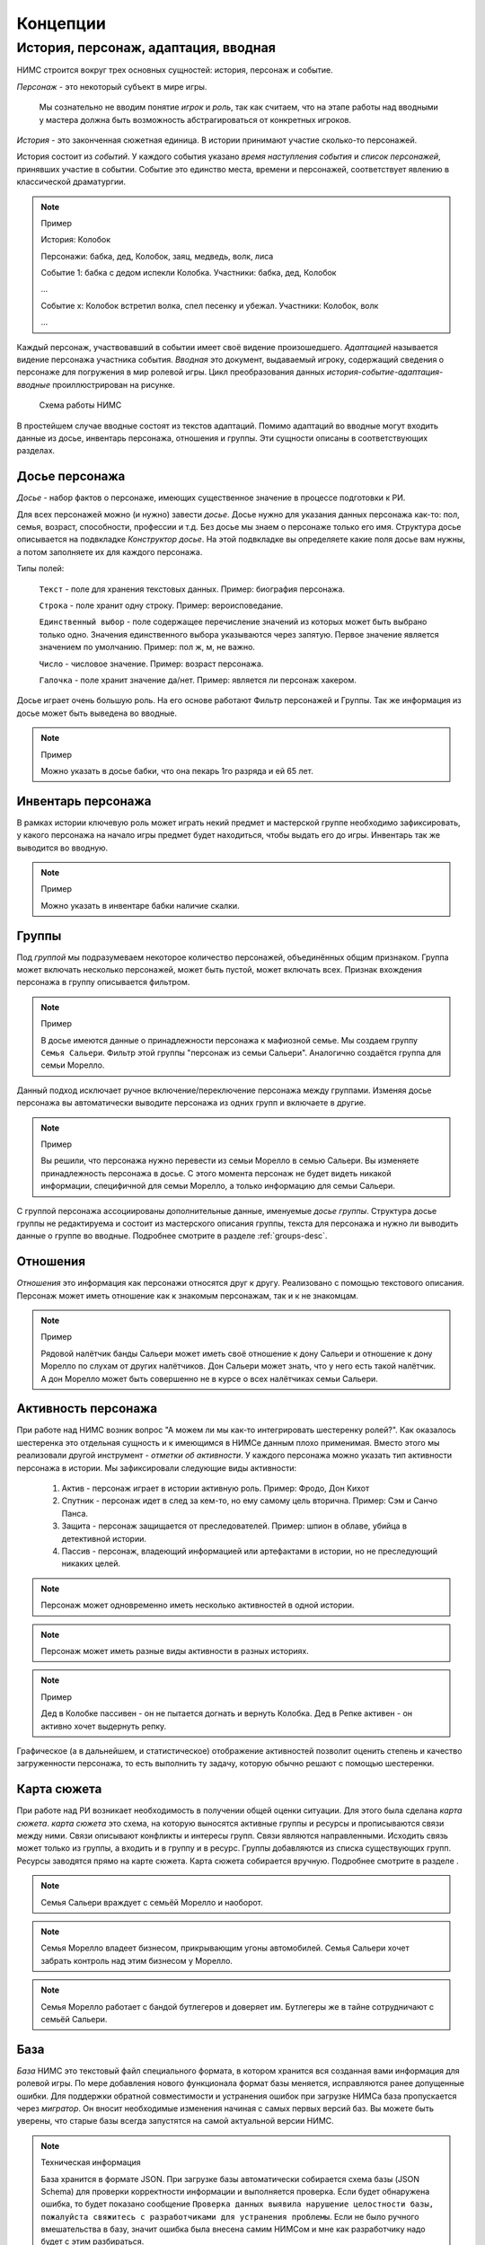 ﻿.. _concepts-page:

Концепции
=========

.. _concepts-core-concepts:

История, персонаж, адаптация, вводная
-------------------------------------

НИМС строится вокруг трех основных сущностей: история, персонаж и событие.

*Персонаж* - это некоторый субъект в мире игры. 

	Мы сознательно не вводим понятие *игрок* и *роль*, так как считаем, что на этапе работы над вводными у мастера должна быть возможность абстрагироваться от конкретных игроков.  

*История* - это законченная сюжетная единица. В истории принимают участие сколько-то персонажей.

История состоит из *событий*. У каждого события указано *время наступления события* и *список персонажей*, принявших участие в событии. Событие это единство места, времени и персонажей, соответствует явлению в классической драматургии.

.. note:: Пример

	История: Колобок

	Персонажи: бабка, дед, Колобок, заяц, медведь, волк, лиса

	Событие 1: бабка с дедом испекли Колобка. Участники: бабка, дед, Колобок

	...

	Событие х: Колобок встретил волка, спел песенку и убежал. Участники: Колобок, волк

	...
	
Каждый персонаж, участвовавший в событии имеет своё видение произошедшего. *Адаптацией* называется видение персонажа участника события. *Вводная* это документ, выдаваемый игроку, содержащий сведения о персонаже для погружения в мир ролевой игры. Цикл преобразования данных *история-событие-адаптация-вводные* проиллюстрирован на рисунке.

.. figure:: images/nims-main.jpg

	Схема работы НИМС

В простейшем случае вводные состоят из текстов адаптаций. Помимо адаптаций во вводные могут входить данные из досье, инвентарь персонажа, отношения и группы. Эти сущности описаны в соответствующих разделах.

.. _concepts-character-profile:

Досье персонажа
^^^^^^^^^^^^^^^

*Досье* - набор фактов о персонаже, имеющих существенное значение в процессе подготовки к РИ.

Для всех персонажей можно (и нужно) завести *досье*. Досье нужно для указания данных персонажа как-то: пол, семья, возраст, способности, профессии и т.д. Без досье мы знаем о персонаже только его имя. Структура досье описывается на подвкладке *Конструктор досье*. На этой подвкладке вы определяете какие поля досье вам нужны, а потом заполняете их для каждого персонажа.

Типы полей:

	``Текст`` - поле для хранения текстовых данных. Пример: биография персонажа.

	``Строка`` - поле хранит одну строку. Пример: вероисповедание.

	``Единственный выбор`` - поле содержащее перечисление значений из которых может быть выбрано только одно. Значения единственного выбора указываются через запятую. Первое значение является значением по умолчанию. Пример: пол ж, м, не важно.

	``Число`` - числовое значение. Пример: возраст персонажа.

	``Галочка`` - поле хранит значение да/нет. Пример: является ли персонаж хакером.

Досье играет очень большую роль. На его основе работают Фильтр персонажей и Группы. Так же информация из досье может быть выведена во вводные.

.. note:: Пример

	Можно указать в досье бабки, что она пекарь 1го разряда и ей 65 лет.
	
.. _concepts-character-inventory:

Инвентарь персонажа
^^^^^^^^^^^^^^^^^^^

В рамках истории ключевую роль может играть некий предмет и мастерской группе необходимо зафиксировать, у какого персонажа на начало игры предмет будет находиться, чтобы выдать его до игры. Инвентарь так же выводится во вводную.

.. note:: Пример

	Можно указать в инвентаре бабки наличие скалки.
	
.. _concepts-groups:

Группы
^^^^^^

Под *группой* мы подразумеваем некоторое количество персонажей, объединённых общим признаком. Группа может включать несколько персонажей, может быть пустой, может включать всех. Признак вхождения персонажа в группу описывается фильтром.

.. note:: Пример

	В досье имеются данные о принадлежности персонажа к мафиозной семье. Мы создаем группу ``Семья Сальери``. Фильтр этой группы "персонаж из семьи Сальери". Аналогично создаётся группа для семьи Морелло.

Данный подход исключает ручное включение/переключение персонажа между группами. Изменяя досье персонажа вы автоматически выводите персонажа из одних групп и включаете в другие.

.. note:: Пример

	Вы решили, что персонажа нужно перевести из семьи Морелло в семью Сальери. Вы изменяете принадлежность персонажа в досье. С этого момента персонаж не будет видеть никакой информации, специфичной для семьи Морелло, а только информацию для семьи Сальери.

С группой персонажа ассоциированы дополнительные данные, именуемые *досье группы*. Структура досье группы не редактируема и состоит из мастерского описания группы, текста для персонажа и нужно ли выводить данные о группе во вводные. Подробнее смотрите в разделе :ref:`groups-desc`.

.. _concepts-character-relations:

Отношения
^^^^^^^^^

*Отношения* это информация как персонажи относятся друг к другу. Реализовано с помощью текстового описания. Персонаж может иметь отношение как к знакомым персонажам, так и к не знакомцам.

.. note:: Пример

	Рядовой налётчик банды Сальери может иметь своё отношение к дону Сальери и отношение к дону Морелло по слухам от других налётчиков. Дон Сальери может знать, что у него есть такой налётчик. А дон Морелло может быть совершенно не в курсе о всех налётчиках семьи Сальери.

.. _concepts-character-activity:
	
Активность персонажа
^^^^^^^^^^^^^^^^^^^^

При работе над НИМС возник вопрос "А можем ли мы как-то интегрировать шестеренку ролей?". Как оказалось шестеренка это отдельная сущность и к имеющимся в НИМСе данным плохо применимая. Вместо этого мы реализовали другой инструмент - *отметки об активности*. У каждого персонажа можно указать тип активности персонажа в истории. Мы зафиксировали следующие виды активности:

	#. Актив - персонаж играет в истории активную роль. Пример: Фродо, Дон Кихот
	#. Спутник - персонаж идет в след за кем-то, но ему самому цель вторична. Пример: Сэм и Санчо Панса.
	#. Защита - персонаж защищается от преследователей. Пример: шпион в облаве, убийца в детективной истории.
	#. Пассив - персонаж, владеющий информацией или артефактами в истории, но не преследующий никаких целей.
	
.. note::

	Персонаж может одновременно иметь несколько активностей в одной истории. 

.. note::

	Персонаж может иметь разные виды активности в разных историях. 

.. note:: Пример
	
	Дед в Колобке пассивен - он не пытается догнать и вернуть Колобка. Дед в Репке активен - он активно хочет выдернуть репку.

Графическое (а в дальнейшем, и статистическое) отображение активностей позволит оценить степень и качество загруженности персонажа, то есть выполнить ту задачу, которую обычно решают с помощью шестеренки.

.. _concepts-investigation-board:

Карта сюжета
^^^^^^^^^^^^

При работе над РИ возникает необходимость в получении общей оценки ситуации. Для этого была сделана *карта сюжета*. *карта сюжета* это схема, на которую выносятся активные группы и ресурсы и прописываются связи между ними. Связи описывают конфликты и интересы групп. Связи являются направленными. Исходить связь может только из группы, а входить и в группу и в ресурс. Группы добавляются из списка существующих групп. Ресурсы заводятся прямо на карте сюжета. Карта сюжета собирается вручную. Подробнее смотрите в разделе .

.. note::

	Семья Сальери враждует с семьёй Морелло и наоборот.
	
.. note::

	Семья Морелло владеет бизнесом, прикрывающим угоны автомобилей. Семья Сальери хочет забрать контроль над этим бизнесом у Морелло.
	
.. note::

	Семья Морелло работает с бандой бутлегеров и доверяет им. Бутлегеры же в тайне сотрудничают с семьёй Сальери.
	
.. _concepts-base:

База
^^^^

*База* НИМС это текстовый файл специального формата, в котором хранится вся созданная вами информация для ролевой игры. По мере добавления нового функционала формат базы меняется, исправляются ранее допущенные ошибки. Для поддержки обратной совместимости и устранения ошибок при загрузке НИМСа база пропускается через *мигратор*. Он вносит необходимые изменения начиная с самых первых версий баз. Вы можете быть уверены, что старые базы всегда запустятся на самой актуальной версии НИМС.

.. note:: Техническая информация

	База хранится в формате JSON. При загрузке базы автоматически собирается схема базы (JSON Schema) для проверки корректности информации и выполняется проверка. Если будет обнаружена ошибка, то будет показано сообщение ``Проверка данных выявила нарушение целостности базы, пожалуйста свяжитесь с разработчиками для устранения проблемы``. Если не было ручного вмешательства в базу, значит ошибка была внесена самим НИМСом и мне как разработчику надо будет с этим разбираться.

.. _concepts-diagrams-n-statistics:

Диаграммы и статистика
^^^^^^^^^^^^^^^^^^^^^^

Данные инструменты были добавлены для представления общей информации о базе игры. В блоке ``Статистика`` собраны значения, выражаемые одинм числом или одной строкой. Например, количество персонажей, количество историй, степень готовности текстов. Блок диаграмм состоит из двух частей: диаграммы базы и диаграммы досье. 

Диаграммы базы агрегируют информацию о базе. Например, гистограмма ``Количество историй у персонажей`` позволяет увидеть сколько у кого историй. Возможно у кого-то их слишком мало, а у кого-то слишком много. Можно было сделать статистику ``Количество историй у персонажей в среднем``, но это как средняя температура по больнице - основано на реальных данных, но информационной ценности не несёт.

Диаграммы досье собираются на основе данных досье. С их помощью можно посмотреть соотношение блоков на игре и опять же следить за перекосами в балансе сил.
	
.. _concepts-timeline:
	
Хронология
^^^^^^^^^^

Поскольку у нас имеется возможность устанавливать время событий, мы можем посмотреть на распределение событий во времени с помощью Хронологии. С помощью этого инструмента можно проверить, что события одной истории предшествуют другой или как события соотносились в один момент времени.

.. _concepts-social-network:

Социальная сеть
^^^^^^^^^^^^^^^

*Социальная сеть* это представление связей персонажа с другими персонажами и историями в виде графа. В зависимости от типа социальной сети узлы и рёбра графа несут различную смысловую нагрузку.

Поддерживаются следующие типы социальных сетей.

1. Социальные связи - сеть связей между персонажами. Узлы: персонажи. Ребро: совместное участие персонажей в некотором событии. Если два персонажа участвовали в одном событии значит между ними сформировалась социальная связь. С одной стороны это допущение достаточно грубое, потому что не учитывает множество нюансов, но в то же время в большом количестве случаев этого достаточно. Например, группа офицеров пошла в ресторан. Все офицеры друг друга знают, все офицеры помнят о произошедшем в ресторане. Другой пример, муж вернулся из командировки, любовник прятался в шкафу, жена попросила мужа вынести мусор, пока мужа не было любовник убежал. Жена и любовник в курсе друг о друге, жена и муж в курсе друг о друге, любовник в курсе о муже, муж не в курсе о любовнике. Получается, что социальная связь муж-любовник однонаправленная, а эта информация не указывается на схеме. Указание этой информации сильно усложнит процесс разработки событий, поэтому повторюсь - в большинстве случаев факт участия персонажей в одном событии достаточен для фиксации социальной связи. *Мощность связи* показывает насколько сильна социальная связь между персонажами. *Мощность связи* определяется количеством историй в событиях которых персонажи пересекались. Например, два пассажира плыли неделю на теплоходе, взаимодействовали в 10 событиях, но только в этой истории. Мощность связи между ними 1. Два мафиози были в 4 переделках, каждая по 5 событий. Мощность связи между ними 4. Мощность связи отражена толщиной ребра.

2. Персонаж-участие-история - сеть связей персонажей и историй. Узлы: персонажи и истории. Связь между узлами: участие персонажа в истории. Даже если персонаж не участвует ни в одном событии в истории, считается, что он участник истории. *Мощность узла* определяется количеством персонажей в историй. Мощность узла отражена размером узла.

3. Персонаж-активность-история - сеть связей персонажей и историй на основе данных об активности. Узлы: персонажи и истории. Связь между узлами: активность персонажа в истории (см. :ref:`concepts-character-activity`). Например, если указано, что персонаж играет активную роль, то персонажа и историю будет соединять красная линия. Если у персонажа не проставлено никакой активности в истории, то и связи у персонажа с историей не будет.

.. _concepts-character-filter:

Фильтр
^^^^^^

*Фильтр персонажей* - логическое условие, определяющее правило формирования подмножества персонажей. Фильтр персонажей предназначен для поиска персонажей по досье и определения состава групп. Фильтр формируется на основе досье персонажа и на статистических данных о персонаже.

.. note:: Пример

	В досье имеются данные о возрасте персонажа и его принадлежности к мафиозной семье. Мы можем сформировать фильтр: показать персонажей младше 30 лет из семьи Сальери.

.. note:: Пример

	Для анализа проработанности вводных мы хотим посмотреть персонажей с небольшим количеством историй. Для этого мы формируем фильтр: показать персонажей, участвующих в менее чем 3 историях.

Подробнее про типы данных столбцов можно прочитать в разделе :ref:`concepts-character-profile`. 
	
Фильтрация *строк* и *текстов* происходит по наличию искомой строки в строке или тексте. Фильтрация по полям с *единственным выбором* происходит по выбору из предложенного списка значений. Можно использовать множественный выбор. Фильтрация для значений вида ``да/нет`` аналогична фильтрации по полям с единственным выбором. Фильтрация по *числовым* значениям требует указания числа и вида проверки: не важно, больше, равно, меньше. 

.. _concepts-server-mode:

Однопользовательская и многопользовательская версия НИМС
^^^^^^^^^^^^^^^^^^^^^^^^^^^^^^^^^^^^^^^^^^^^^^^^^^^^^^^^

Существует две реализации НИМСа: однопользовательская и многопользовательская.

*Однопользовательская* версия предназначена для организации работы одного мастера над базой ролевой игры. Вы скачиваете архив НИМС, распаковываете его и запускаете в браузере. В этом режиме вам не нужен интернет, никто не может увидеть вашу базу в сети. Вы полностью автономны.

*Многопользовательская (серверная)* версия предназначена для организации работы нескольких мастеров над одной базой ролевой игры с помощью сети Интернет. В многопользовательском режиме у нас появляется ряд задач, которых просто нет в однопользовательском.

Пусть у нас есть одна база и несколько пользователей.

Проблема 1. Что делать, если пользователи почти одновременно изменили данные, и новые правки конфликтуют?

Например, два пользователя одновременно стали редактировать текст события. Первый отредактировал что хотел и перешёл на другую вкладку. И вот второй пользователь тоже отредактировал свою часть. Фактически существует три текста: как было, текст пользователя 1 и пользователя 2. Что должно получится в итоге? 

Тут возможны разные стратегии. Например, первый побеждает всех, последний побеждает всех, интеллектуальное слияние (если это возможно) и др.

Рассматривались разные стратегии, но мы решили пойти простым путем, исключающим возникновение данной ситуации в принципе. Вносить изменения в персонажей, истории и группы может только один человек - *владелец* соответствующего ресурса. *Ресурс* это общее название для сущностей, у которых может быть владелец. При этом посмотреть что у кого написано в ресурсе может любой пользователь. Данный подход исключает возможность несанкционированного, случайного и не очень редактирования другим пользователем. 

Проблема 2. У персонажей, историй и групп есть владельцы и они их правят. Но что делать с адаптациями? Адаптации являются частью истории, но закреплены за персонажем.

Мы не зафиксировали какой-то один вариант из двух, а предоставили возможность выбора. Право на адаптации может наследоваться как от историй, так и от персонажей. Для этого в админке есть специальный переключатель. По умолчанию права на адаптации наследуются по владельцам историй.

Какие бывают пользователи?

	#. Администратор - в его задачи входит создание новых пользователей и доступ к критическим действиям над базой. Администратор не всесилен, он не может просто взять и внести изменение в не принадлежащий ему ресурс. Но он может переназначать права на ресурсы которые ему не принадлежат. Администратор так же является автором.
	
	#. Автор - обычный пользователь, который может править принадлежащие ему ресурсы.
	
	#. Редактор - это строго говоря не пользователь, а специальный режим работы. Если администратор назначает пользователя редактором, то пользователь получает эксклюзивный доступ ко всей базе. Он может вносить любые правки, а все остальные не могут ничего делать. При включении данного режима ресурсы не меняют владельцев. Это позволяет провести вычитку/чистку текста, а потом вернуть всё владельцам без лишних действий.

Права или кто что может?

Админ

	1. Может создавать пользователей
	2. Может удалять пользователей 
	3. Не может удалить самого себя
	4. Может менять пользователям пароли
	5. Может назначать права на ресурсы
	6. Может отбирать права на объекты никому не передавая
	7. Может назначить/разжаловать редактора
	8. Может передать админство другому пользователя
	9. Может переключить правило назначения прав на адаптации - от истории или от персонажа
	10. Страницу Обзор и конструктор досье - редактирует только админ
	11. Может перезалить базу полностью и только он

.. warning:: Нельзя переименовать пользователя.

Редактор

	1. Получает полный доступ ко всем объектам. Вновь созданные объекты тоже, без владения.
	2. Назначается/разжалуется админом
	3. Редактор может самостоятельно сложить с себя полномочия
	4. Редактор может переименовывать/удалять персонажей/истории/группы

Автор

	1. Может создавать истории, персонажей и группы (права на созданные ресурсы принадлежат создателю)
	2. Может передавать свои права другим авторам
	3. Автор не может отобрать у самого себя права никому не передав

Всем

	1. Сохранение базы в файл для автономной работы (не завершено)
	2. Экспорт вводных
	3. Редактирование отношений персонажей не ограничено владельцами
	4. Редактирование карты сюжета не ограничено
	
	
Ресурсы и права на них

Изначально персонажи принадлежат создателям персонажей. Только владелец персонажа может редактировать его досье.

Изначально истории принадлежат создателям историй. Только владелец истории может добавлять в нее новые события и персонажей (можно не своих).

Изначально группы принадлежат создателям групп. Только владелец группы может редактировать досье и фильтр группы.

Права на адаптации определяются текущим режимом - наследуются от историй или наследуются от персонажей.

Права на инвентарь наследуются от историй.

Права на объект могут не принадлежать никому.

.. _concepts-workload-analysis:


Анализ загруженности игроков
^^^^^^^^^^^^^^^^^^^^^^^^^^^^

*Анализируя загруженность игроков* мы стремимся к тому, чтобы узнать насколько игрок загружен и в последствии скорректировать соответствующий ему объём нагрузки. Все игроки разные, желания у них разные, возможности у них разные, возможности мастеров тоже не безграничны. Поэтому анализ загруженности весьма индивидуальный процесс и систематизировать мы его не можем, но можем высказать несколько рекомендаций.

	#. Посмотрите на общие диаграммы по базе и обратите внимание на большие отклонения. Если у персонажа в три раза больше историй, чем у остальных это должно иметь объяснение. Может он игротехник, а может информатор который всё знает, а может он Арагорн и все хотят поиграть с Арагорном, вот его и поставили во все истории. Если у персонажа очень маленькая вводная, то должна быть причина почему его так обделили. Может он с луны свалился, может он и так во всё влезет, а может про него как-то забыли и не вписали никуда.
	#. Отметьте виды активности персонажа в историях, посмотрите соответствующие статистики в фильтре и на социальной сети. Если персонаж по вашей задумке должен принять активное участие в 15 историях, то убедитесь, что ваш выбор осознан и вы действительно заложили такую нагрузку на игрока.
	#. Благодаря гибкой структуре досье вы можете хранить в нём произвольные данные. Например, ставить или не ставить персонажа в любовную линию, какую нагрузку нужно давать персонажу: функциональную, сюжетную, смешанную или ещё какую-то. Можно внести сюда пожелания игрока. Может он вывозит сложный косплей, поэтому его нагрузка красивая мебель. В последствии будет возможность сравнить желаемое с действительным и скорректировать.

.. _concepts-dumping:

Выгрузка
^^^^^^^^

*Выгрузка* процесс формирования вводных из имеющихся данных по шаблону. Это могут быть файлы docx или файлы в текстовом формате.